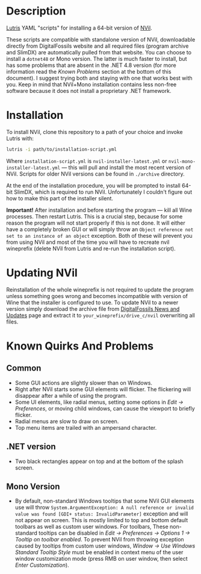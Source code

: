 * Description
[[./screenshot.png]]

[[https://github.com/lutris/lutris][Lutris]] YAML "scripts" for installing a 64-bit version of [[http://digitalfossils.com/][NVil]].

These scripts are compatible with standalone version of NVil, downloadable directly from DigitalFossils website and all required files (program archive and SlimDX) are automatically pulled from that website.
You can choose to install a ~dotnet48~ or Mono version.
The latter is much faster to install, but has some problems that are absent in the .NET 4.8 version (for more information read the /Known Problems/ section at the bottom of this document).
I suggest trying both and staying with one that works best with you. Keep in mind that NVil+Mono installation contains less non-free software because it does not install a proprietary .NET framework.

* Installation
To install NVil, clone this repository to a path of your choice and invoke Lutris with:

#+begin_src bash
lutris -i path/to/installation-script.yml
#+end_src

Where ~installation-script.yml~ is ~nvil-installer-latest.yml~ or ~nvil-mono-installer-latest.yml~ --- this will pull and install the most recent version of NVil.
Scripts for older NVil versions can be found in ~./archive~ directory.

At the end of the installation procedure, you will be prompted to install 64-bit SlimDX, which is required to run NVil.
Unfortunately I couldn't figure out how to make this part of the installer silent.

*Important!* After installation and before starting the program --- kill all Wine processes.
Then restart Lutris.
This is a crucial step, because for some reason the program will not start properly if this is not done.
It will either have a completely broken GUI or will simply throw an ~Object reference not set to an instance of an object~ exception.
Both of these will prevent you from using NVil and most of the time you will have to recreate nvil wineprefix (delete NVil from Lutris and re-run the installation script).

* Updating NVil
Reinstallation of the whole wineprefix is not required to update the program unless something goes wrong and becomes incompatible with version of Wine that the installer is configured to use.
To update NVil to a newer version simply download the archive file from [[http://digitalfossils.com/nvil-forum//index.php?board=2.0][DigitalFossils News and Updates]] page and extract it to ~your_wineprefix/drive_c/nvil~ overwriting all files.

* Known Quirks And Problems
** Common
- Some GUI actions are slightly slower than on Windows.
- Right after NVil starts some GUI elements will flicker.
  The flickering will disappear after a while of using the program.
- Some UI elements, like radial menus, setting some options in /Edit → Preferences/, or moving child windows, can cause the viewport to briefly flicker.
- Radial menus are slow to draw on screen.
- Top menu items are trailed with an ampersand character.
** .NET version
- Two black rectangles appear on top and at the bottom of the splash screen.
** Mono Version
- By default, non-standard Windows tooltips that some NVil GUI elements use will throw ~System.ArgumentException: A null reference or invalid value was found [GDI+ status: InvalidParameter]~ exception and will not appear on screen.
  This is mostly limited to top and bottom default toolbars as well as custom user windows.
  For toolbars, These non-standard tooltips can be disabled in /Edit → Preferences → Options 1 → Tooltip on toolbar enabled/.
  To prevent NVil from throwing exception caused by tooltips from custom user windows, /Window → Use Windows Standard Tooltip Style/ must be enabled in context menu of the user window customization mode (press RMB on user window, then select /Enter Customization/).

